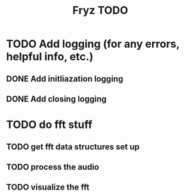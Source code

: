 #+title: Fryz TODO

* TODO Add logging (for any errors, helpful info, etc.)
** DONE Add initliazation logging
** DONE Add closing logging

* TODO do fft stuff
** TODO get fft data structures set up
** TODO process the audio
** TODO visualize the fft
